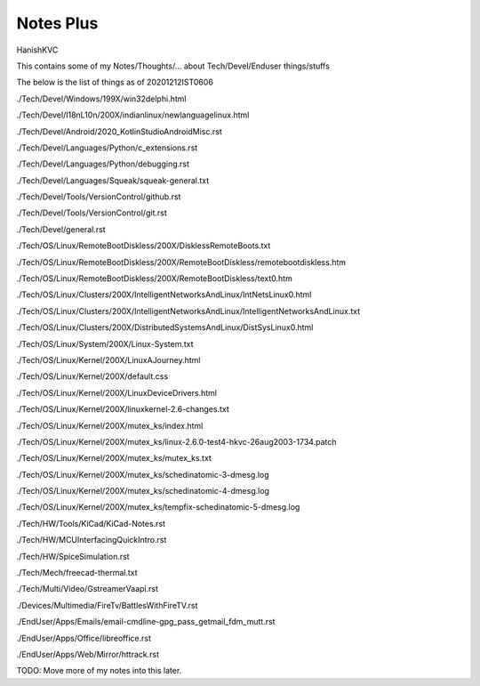 
#############
Notes Plus
#############
HanishKVC

This contains some of my Notes/Thoughts/... about Tech/Devel/Enduser things/stuffs


The below is the list of things as of 20201212IST0606

./Tech/Devel/Windows/199X/win32delphi.html

./Tech/Devel/I18nL10n/200X/indianlinux/newlanguagelinux.html

./Tech/Devel/Android/2020_KotlinStudioAndroidMisc.rst

./Tech/Devel/Languages/Python/c_extensions.rst

./Tech/Devel/Languages/Python/debugging.rst

./Tech/Devel/Languages/Squeak/squeak-general.txt

./Tech/Devel/Tools/VersionControl/github.rst

./Tech/Devel/Tools/VersionControl/git.rst

./Tech/Devel/general.rst

./Tech/OS/Linux/RemoteBootDiskless/200X/DisklessRemoteBoots.txt

./Tech/OS/Linux/RemoteBootDiskless/200X/RemoteBootDiskless/remotebootdiskless.htm

./Tech/OS/Linux/RemoteBootDiskless/200X/RemoteBootDiskless/text0.htm

./Tech/OS/Linux/Clusters/200X/IntelligentNetworksAndLinux/IntNetsLinux0.html

./Tech/OS/Linux/Clusters/200X/IntelligentNetworksAndLinux/IntelligentNetworksAndLinux.txt

./Tech/OS/Linux/Clusters/200X/DistributedSystemsAndLinux/DistSysLinux0.html

./Tech/OS/Linux/System/200X/Linux-System.txt

./Tech/OS/Linux/Kernel/200X/LinuxAJourney.html

./Tech/OS/Linux/Kernel/200X/default.css

./Tech/OS/Linux/Kernel/200X/LinuxDeviceDrivers.html

./Tech/OS/Linux/Kernel/200X/linuxkernel-2.6-changes.txt

./Tech/OS/Linux/Kernel/200X/mutex_ks/index.html

./Tech/OS/Linux/Kernel/200X/mutex_ks/linux-2.6.0-test4-hkvc-26aug2003-1734.patch

./Tech/OS/Linux/Kernel/200X/mutex_ks/mutex_ks.txt

./Tech/OS/Linux/Kernel/200X/mutex_ks/schedinatomic-3-dmesg.log

./Tech/OS/Linux/Kernel/200X/mutex_ks/schedinatomic-4-dmesg.log

./Tech/OS/Linux/Kernel/200X/mutex_ks/tempfix-schedinatomic-5-dmesg.log

./Tech/HW/Tools/KiCad/KiCad-Notes.rst

./Tech/HW/MCUInterfacingQuickIntro.rst

./Tech/HW/SpiceSimulation.rst

./Tech/Mech/freecad-thermal.txt

./Tech/Multi/Video/GstreamerVaapi.rst

./Devices/Multimedia/FireTv/BattlesWithFireTV.rst

./EndUser/Apps/Emails/email-cmdline-gpg_pass_getmail_fdm_mutt.rst

./EndUser/Apps/Office/libreoffice.rst

./EndUser/Apps/Web/Mirror/httrack.rst


TODO: Move more of my notes into this later.

